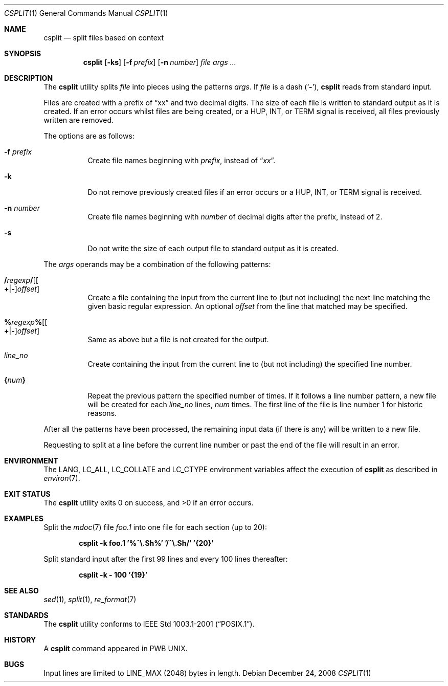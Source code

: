 .\" Copyright (c) 2002 Tim J. Robbins.
.\" All rights reserved.
.\"
.\" Redistribution and use in source and binary forms, with or without
.\" modification, are permitted provided that the following conditions
.\" are met:
.\" 1. Redistributions of source code must retain the above copyright
.\"    notice, this list of conditions and the following disclaimer.
.\" 2. Redistributions in binary form must reproduce the above copyright
.\"    notice, this list of conditions and the following disclaimer in the
.\"    documentation and/or other materials provided with the distribution.
.\"
.\" THIS SOFTWARE IS PROVIDED BY THE AUTHOR AND CONTRIBUTORS ``AS IS'' AND
.\" ANY EXPRESS OR IMPLIED WARRANTIES, INCLUDING, BUT NOT LIMITED TO, THE
.\" IMPLIED WARRANTIES OF MERCHANTABILITY AND FITNESS FOR A PARTICULAR PURPOSE
.\" ARE DISCLAIMED.  IN NO EVENT SHALL THE AUTHOR OR CONTRIBUTORS BE LIABLE
.\" FOR ANY DIRECT, INDIRECT, INCIDENTAL, SPECIAL, EXEMPLARY, OR CONSEQUENTIAL
.\" DAMAGES (INCLUDING, BUT NOT LIMITED TO, PROCUREMENT OF SUBSTITUTE GOODS
.\" OR SERVICES; LOSS OF USE, DATA, OR PROFITS; OR BUSINESS INTERRUPTION)
.\" HOWEVER CAUSED AND ON ANY THEORY OF LIABILITY, WHETHER IN CONTRACT, STRICT
.\" LIABILITY, OR TORT (INCLUDING NEGLIGENCE OR OTHERWISE) ARISING IN ANY WAY
.\" OUT OF THE USE OF THIS SOFTWARE, EVEN IF ADVISED OF THE POSSIBILITY OF
.\" SUCH DAMAGE.
.\"
.\" $FreeBSD: releng/9.2/usr.bin/csplit/csplit.1 187019 2009-01-10 12:47:22Z trhodes $
.\"
.Dd December 24, 2008
.Dt CSPLIT 1
.Os
.Sh NAME
.Nm csplit
.Nd split files based on context
.Sh SYNOPSIS
.Nm
.Op Fl ks
.Op Fl f Ar prefix
.Op Fl n Ar number
.Ar file args ...
.Sh DESCRIPTION
The
.Nm
utility splits
.Ar file
into pieces using the patterns
.Ar args .
If
.Ar file
is
a dash
.Pq Sq Fl ,
.Nm
reads from standard input.
.Pp
Files are created with a prefix of
.Dq xx
and two decimal digits.
The size of each file is written to standard output
as it is created.
If an error occurs whilst files are being created,
or a
.Dv HUP ,
.Dv INT ,
or
.Dv TERM
signal is received,
all files previously written are removed.
.Pp
The options are as follows:
.Bl -tag -width indent
.It Fl f Ar prefix
Create file names beginning with
.Ar prefix ,
instead of
.Dq Pa xx .
.It Fl k
Do not remove previously created files if an error occurs or a
.Dv HUP ,
.Dv INT ,
or
.Dv TERM
signal is received.
.It Fl n Ar number
Create file names beginning with
.Ar number
of decimal digits after the prefix,
instead of 2.
.It Fl s
Do not write the size of each output file to standard output as it is
created.
.El
.Pp
The
.Ar args
operands may be a combination of the following patterns:
.Bl -tag -width indent
.It Xo
.Sm off
.Cm / Ar regexp Cm / Op Oo Cm + | - Oc Ar offset
.Sm on
.Xc
Create a file containing the input from the current line to (but not including)
the next line matching the given basic regular expression.
An optional
.Ar offset
from the line that matched may be specified.
.It Xo
.Sm off
.Cm % Ar regexp Cm % Op Oo Cm + | - Oc Ar offset
.Sm on
.Xc
Same as above but a file is not created for the output.
.It Ar line_no
Create containing the input from the current line to (but not including)
the specified line number.
.It Cm { Ns Ar num Ns Cm }
Repeat the previous pattern the specified number of times.
If it follows a line number pattern, a new file will be created for each
.Ar line_no
lines,
.Ar num
times.
The first line of the file is line number 1 for historic reasons.
.El
.Pp
After all the patterns have been processed, the remaining input data
(if there is any) will be written to a new file.
.Pp
Requesting to split at a line before the current line number or past the
end of the file will result in an error.
.Sh ENVIRONMENT
The
.Ev LANG , LC_ALL , LC_COLLATE
and
.Ev LC_CTYPE
environment variables affect the execution of
.Nm
as described in
.Xr environ 7 .
.Sh EXIT STATUS
.Ex -std
.Sh EXAMPLES
Split the
.Xr mdoc 7
file
.Pa foo.1
into one file for each section (up to 20):
.Pp
.Dl "csplit -k foo.1 '%^\e.Sh%' '/^\e.Sh/' '{20}'"
.Pp
Split standard input after the first 99 lines and every 100 lines thereafter:
.Pp
.Dl "csplit -k - 100 '{19}'"
.Sh SEE ALSO
.Xr sed 1 ,
.Xr split 1 ,
.Xr re_format 7
.Sh STANDARDS
The
.Nm
utility conforms to
.St -p1003.1-2001 .
.Sh HISTORY
A
.Nm
command appeared in PWB UNIX.
.Sh BUGS
Input lines are limited to
.Dv LINE_MAX
(2048) bytes in length.
